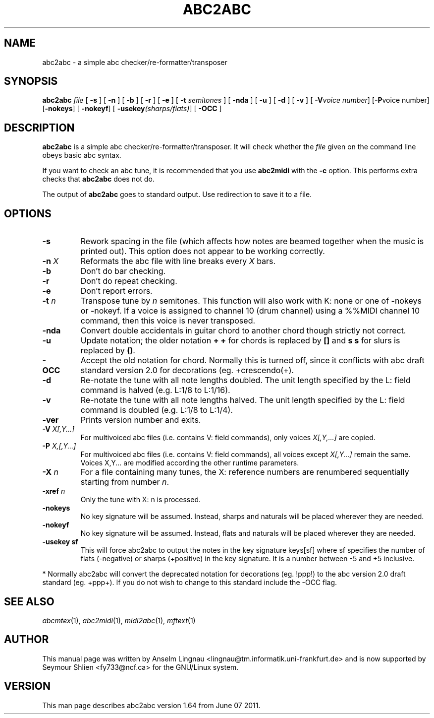 .TH ABC2ABC 1 "07 June 2011"
.SH NAME
abc2abc \- a simple abc checker/re-formatter/transposer
.SH SYNOPSIS
\fBabc2abc\fP \fIfile\fP [ \fB-s\fP ] [ \fB-n\fP ] [ \fB-b\fP ]
[ \fB-r\fP ] [ \fB-e\fP ] [ \fB-t \fP\fIsemitones\fP ] [ \fB-nda\fP ]
[ \fB-u\fP ] [ \fB-d\fP ] [ \fB-v\fP ] [ \fB-V\fP\fIvoice number\fP]
[\fB-P\fP\fivoice number\fp] [\fB-nokeys\fP]
[ \fB-nokeyf\fP] [ \fB-usekey\fP\fI(sharps/flats)\fP] [ \fB-OCC\fP ]
.SH "DESCRIPTION"
.PP
.B abc2abc
is a simple abc checker/re-formatter/transposer.
It will check whether the \fIfile\fP given on the command line
obeys basic abc syntax.
.PP
If you want to check an abc tune,
it is recommended that you use
.B abc2midi
with the \fB-c\fP option.
This performs extra checks that
.B abc2abc
does not do.
.PP
The output of
.B abc2abc
goes to standard output.
Use redirection to save it to a file.
.SH OPTIONS
.TP
.B \-s
Rework spacing in the file (which affects how notes are beamed together
when the music is printed out). This option does not appear to be working
correctly.
.TP
.BI \-n " X"
Reformats the abc file with line breaks every \fIX\fP bars.
.TP
.B \-b
Don't do bar checking.
.TP
.B \-r
Don't do repeat checking.
.TP
.B \-e
Don't report errors.
.TP
.BI \-t " n"
Transpose tune by \fIn\fP semitones. This function will also
work with K: none or one of \-nokeys or \-nokeyf.
If a voice is assigned to channel 10 (drum channel) using a
%%MIDI channel 10
command, then this voice is never transposed.

.TP
.B \-nda
Convert double accidentals in guitar chord to another chord though
strictly not correct.
.TP
.B \-u
Update notation; the older notation \fB+ +\fP for chords is replaced by 
\fB[]\fP and \fBs s\fP for slurs is replaced by \fB()\fP.
.TP
.B \-OCC
Accept the old notation for chord. Normally this is turned off,
since it conflicts with abc draft standard version 2.0 for
decorations (eg. +crescendo(+).
.TP
.B \-d
Re-notate the tune with all note lengths doubled. The unit length specified by the L: field
command is halved (e.g. L:1/8 to L:1/16).
.TP
.B \-v
Re-notate the tune with all note lengths halved. The unit length specified by the L: field
command is doubled (e.g. L:1/8 to L:1/4).
.TP
.B \-ver
Prints version number and exits.
.TP
.BI \-V " X[,Y...]"
For multivoiced abc files (i.e. contains V: field commands), only voices \fIX[,Y,...]\fP are copied.
.TP
.BI \-P " X,[,Y...]"
For multivoiced abc files (i.e. contains V: field commands), all voices except \fIX[,Y...]\fP remain the same. Voices X,Y... are modified according the other runtime parameters. 
.TP
.BI \-X " n"
For a file containing many tunes, the X: reference numbers are renumbered sequentially
starting from number \fIn\fP.
.TP
.BI \-xref " n"
Only the tune with X: n is processed.
.TP
.B \-nokeys
No key signature will be assumed. Instead, sharps and naturals will
be placed wherever they are needed.
.TP
.B \-nokeyf
No key signature will be assumed. Instead, flats and naturals will
be placed wherever they are needed.
.TP
.B \-usekey " sf
This will force abc2abc to output the notes in the key signature
keys[sf] where sf specifies the number of flats (\-negative) or 
sharps (+positive) in the key signature. It is a number between
\-5 and +5 inclusive.
.PP
* Normally abc2abc will convert the deprecated notation for
decorations (eg. !ppp!) to the abc version 2.0 draft standard (eg. +ppp+).
If you do not wish to change to this standard include the \-OCC flag.

.SH "SEE ALSO"
.IR abcmtex "(1), " abc2midi "(1), " midi2abc "(1), " mftext "(1)"
.SH AUTHOR
This manual page was written by Anselm Lingnau <lingnau@tm.informatik.uni-frankfurt.de> and is now supported by Seymour Shlien <fy733@ncf.ca>
for the GNU/Linux system.
.SH VERSION
This man page describes abc2abc version 1.64 from June 07 2011.

